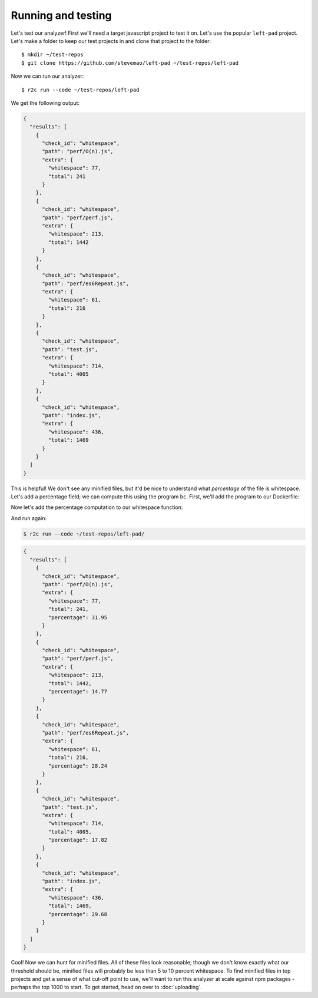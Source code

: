 .. _running:

Running and testing
===================

.. highlight:: text

Let's test our analyzer! First we'll need a target javascript project to test it on. Let's use the popular ``left-pad`` project. Let's make a folder to keep our test projects in and clone that project to the folder::

  $ mkdir ~/test-repos
  $ git clone https://github.com/stevemao/left-pad ~/test-repos/left-pad

Now we can run our analyzer::

  $ r2c run --code ~/test-repos/left-pad

We get the following output:

.. code-block:: json
                
   {
     "results": [
       {
         "check_id": "whitespace",
         "path": "perf/O(n).js",
         "extra": {
           "whitespace": 77,
           "total": 241
         }
       },
       {
         "check_id": "whitespace",
         "path": "perf/perf.js",
         "extra": {
           "whitespace": 213,
           "total": 1442
         }
       },
       {
         "check_id": "whitespace",
         "path": "perf/es6Repeat.js",
         "extra": {
           "whitespace": 61,
           "total": 216
         }
       },
       {
         "check_id": "whitespace",
         "path": "test.js",
         "extra": {
           "whitespace": 714,
           "total": 4005
         }
       },
       {
         "check_id": "whitespace",
         "path": "index.js",
         "extra": {
           "whitespace": 436,
           "total": 1469
         }
       }
     ]
   }

This is helpful! We don't see any minified files, but it'd be nice to understand what *percentage* of the file is whitespace. Let's add a percentage field; we can compute this using the program ``bc``. First, we'll add the program to our Dockerfile:

.. code-block:: Dockerfile
   :emphasize-lines: 3

   FROM ubuntu:17.10
                
   RUN apt update && apt install -y jq gawk bc

   RUN groupadd -r analysis && useradd --no-log-init --system --gid analysis analysis

Now let's add the percentage computation to our whitespace function:

.. code-block:: bash
   :emphasize-lines: 4,10,11
                     
   whitespace () {
       num_ws=$(gawk -v RS='[[:space:]]' 'END{print NR}' "$1")
       total=$(wc -c $1 | cut -d ' ' -f 1)
       path=$(echo "{$1}" |  cut -c 2-)
       pct=$(echo "scale = 4; $num_ws / $total * 100" | bc)
       echo -e "{ \n\
       \"check_id\": \"whitespace\", \n\
       \"path\": \"${path}\", \n\
       \"extra\": { \n\
         \"whitespace\": ${num_ws}, \n\
         \"total\": ${total}, \n\
         \"percentage\": ${pct} \n\
         } \n\
       }"
   }
                                
And run again:

.. code-block:: bash

  $ r2c run --code ~/test-repos/left-pad/



.. code-block:: json
   
   {
     "results": [
       {
         "check_id": "whitespace",
         "path": "perf/O(n).js",
         "extra": {
           "whitespace": 77,
           "total": 241,
           "percentage": 31.95
         }
       },
       {
         "check_id": "whitespace",
         "path": "perf/perf.js",
         "extra": {
           "whitespace": 213,
           "total": 1442,
           "percentage": 14.77
         }
       },
       {
         "check_id": "whitespace",
         "path": "perf/es6Repeat.js",
         "extra": {
           "whitespace": 61,
           "total": 216,
           "percentage": 28.24
         }
       },
       {
         "check_id": "whitespace",
         "path": "test.js",
         "extra": {
           "whitespace": 714,
           "total": 4005,
           "percentage": 17.82
         }
       },
       {
         "check_id": "whitespace",
         "path": "index.js",
         "extra": {
           "whitespace": 436,
           "total": 1469,
           "percentage": 29.68
         }
       }
     ]
   }

Cool! Now we can hunt for minified files. All of these files look reasonable; though we don't know exactly what our threshold should be, minified files will probably be less than 5 to 10 percent whitespace. To find minified files in top projects and get a sense of what cut-off point to use, we'll want to run this analyzer at scale against npm packages - perhaps the top 1000 to start. To get started, head on over to :doc:`uploading`.
